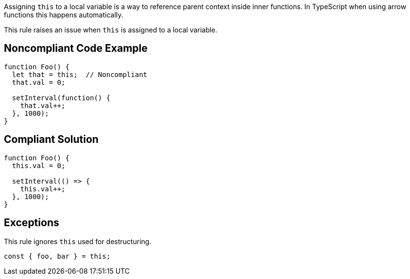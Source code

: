 Assigning ``++this++`` to a local variable is a way to reference parent context inside inner functions. In TypeScript when using arrow functions this happens automatically.

This rule raises an issue when ``++this++`` is assigned to a local variable.

== Noncompliant Code Example

----
function Foo() {
  let that = this;  // Noncompliant
  that.val = 0;

  setInterval(function() {
    that.val++;
  }, 1000);
}
----

== Compliant Solution

----
function Foo() {
  this.val = 0;

  setInterval(() => {
    this.val++;
  }, 1000);
}
----

== Exceptions

This rule ignores ``++this++`` used for destructuring.

----
const { foo, bar } = this; 
----
